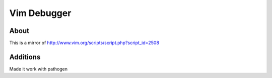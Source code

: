 Vim Debugger
============

About
-----

This is a mirror of http://www.vim.org/scripts/script.php?script_id=2508


Additions
---------

Made it work with pathogen
